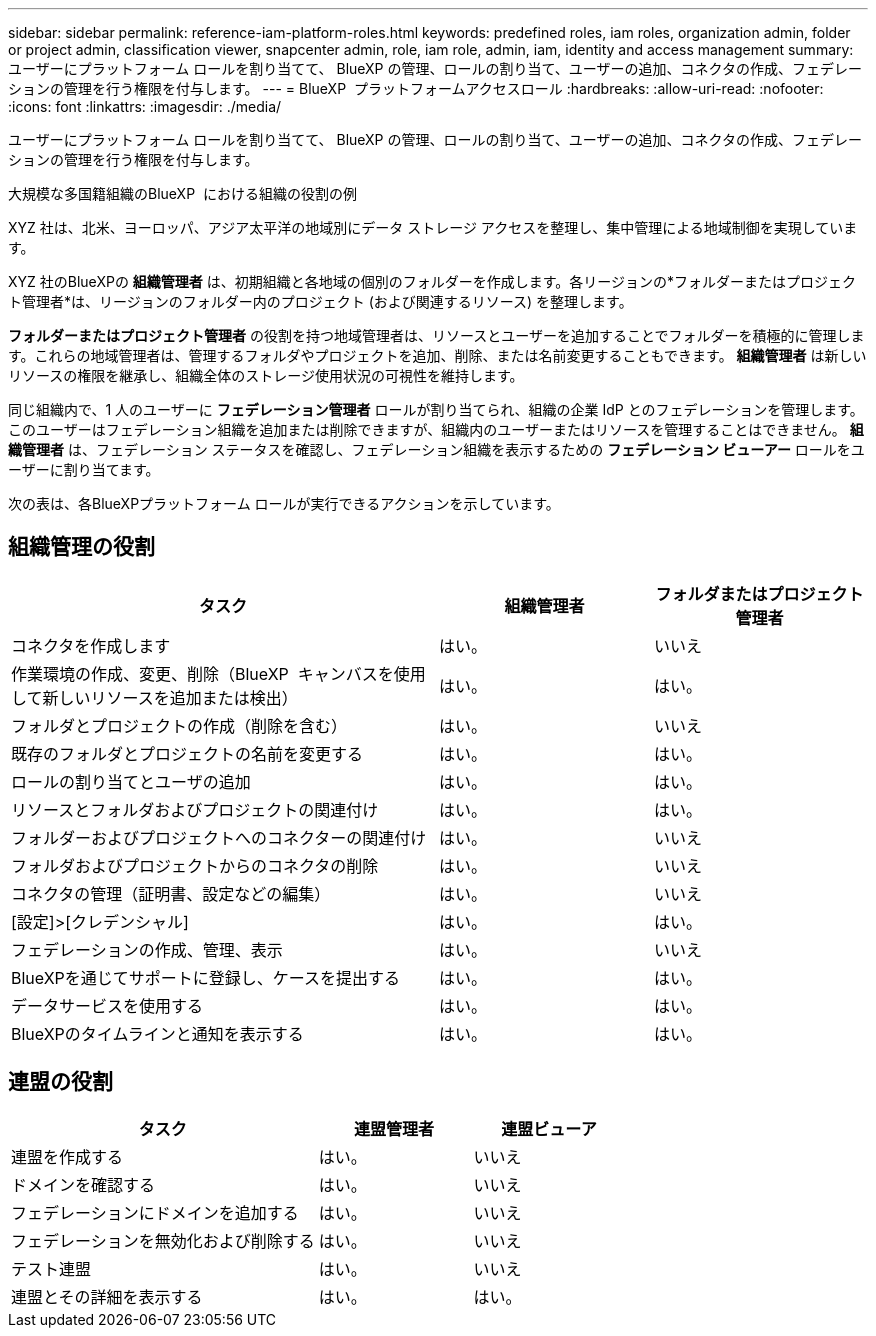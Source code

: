 ---
sidebar: sidebar 
permalink: reference-iam-platform-roles.html 
keywords: predefined roles, iam roles, organization admin, folder or project admin, classification viewer, snapcenter admin, role, iam role, admin, iam, identity and access management 
summary: ユーザーにプラットフォーム ロールを割り当てて、 BlueXP の管理、ロールの割り当て、ユーザーの追加、コネクタの作成、フェデレーションの管理を行う権限を付与します。 
---
= BlueXP  プラットフォームアクセスロール
:hardbreaks:
:allow-uri-read: 
:nofooter: 
:icons: font
:linkattrs: 
:imagesdir: ./media/


[role="lead"]
ユーザーにプラットフォーム ロールを割り当てて、 BlueXP の管理、ロールの割り当て、ユーザーの追加、コネクタの作成、フェデレーションの管理を行う権限を付与します。

.大規模な多国籍組織のBlueXP  における組織の役割の例
XYZ 社は、北米、ヨーロッパ、アジア太平洋の地域別にデータ ストレージ アクセスを整理し、集中管理による地域制御を実現しています。

XYZ 社のBlueXPの *組織管理者* は、初期組織と各地域の個別のフォルダーを作成します。各リージョンの*フォルダーまたはプロジェクト管理者*は、リージョンのフォルダー内のプロジェクト (および関連するリソース) を整理します。

*フォルダーまたはプロジェクト管理者* の役割を持つ地域管理者は、リソースとユーザーを追加することでフォルダーを積極的に管理します。これらの地域管理者は、管理するフォルダやプロジェクトを追加、削除、または名前変更することもできます。  *組織管理者* は新しいリソースの権限を継承し、組織全体のストレージ使用状況の可視性を維持します。

同じ組織内で、1 人のユーザーに *フェデレーション管理者* ロールが割り当てられ、組織の企業 IdP とのフェデレーションを管理します。このユーザーはフェデレーション組織を追加または削除できますが、組織内のユーザーまたはリソースを管理することはできません。  *組織管理者* は、フェデレーション ステータスを確認し、フェデレーション組織を表示するための *フェデレーション ビューアー* ロールをユーザーに割り当てます。

次の表は、各BlueXPプラットフォーム ロールが実行できるアクションを示しています。



== 組織管理の役割

[cols="2,1,1"]
|===
| タスク | 組織管理者 | フォルダまたはプロジェクト管理者 


| コネクタを作成します | はい。 | いいえ 


| 作業環境の作成、変更、削除（BlueXP  キャンバスを使用して新しいリソースを追加または検出） | はい。 | はい。 


| フォルダとプロジェクトの作成（削除を含む） | はい。 | いいえ 


| 既存のフォルダとプロジェクトの名前を変更する | はい。 | はい。 


| ロールの割り当てとユーザの追加 | はい。 | はい。 


| リソースとフォルダおよびプロジェクトの関連付け | はい。 | はい。 


| フォルダーおよびプロジェクトへのコネクターの関連付け | はい。 | いいえ 


| フォルダおよびプロジェクトからのコネクタの削除 | はい。 | いいえ 


| コネクタの管理（証明書、設定などの編集） | はい。 | いいえ 


| [設定]>[クレデンシャル] | はい。 | はい。 


| フェデレーションの作成、管理、表示 | はい。 | いいえ 


| BlueXPを通じてサポートに登録し、ケースを提出する | はい。 | はい。 


| データサービスを使用する | はい。 | はい。 


| BlueXPのタイムラインと通知を表示する | はい。 | はい。 
|===


== 連盟の役割

[cols="2,1,1"]
|===
| タスク | 連盟管理者 | 連盟ビューア 


| 連盟を作成する | はい。 | いいえ 


| ドメインを確認する | はい。 | いいえ 


| フェデレーションにドメインを追加する | はい。 | いいえ 


| フェデレーションを無効化および削除する | はい。 | いいえ 


| テスト連盟 | はい。 | いいえ 


| 連盟とその詳細を表示する | はい。 | はい。 
|===